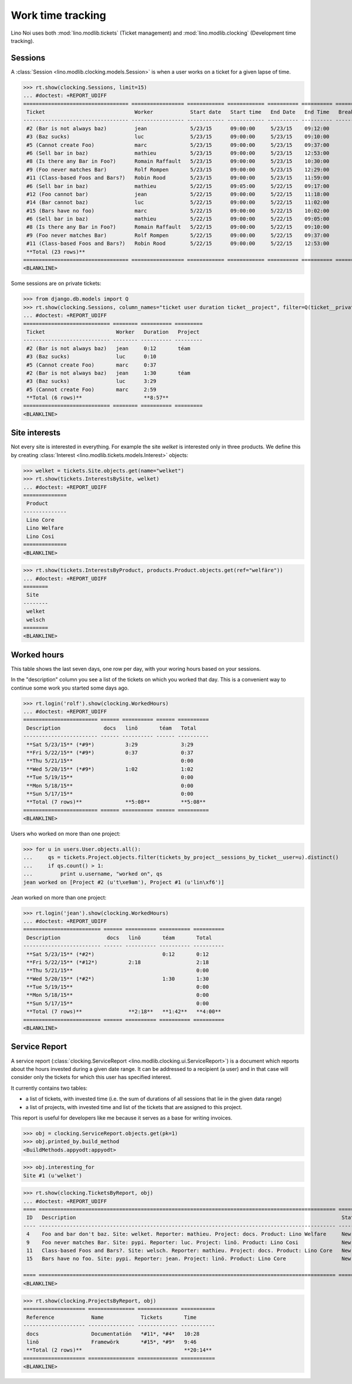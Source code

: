 .. _noi.specs.clocking:

==================
Work time tracking
==================

.. How to test only this document:

    $ python setup.py test -s tests.SpecsTests.test_clocking
    
    doctest init:

    >>> import os
    >>> os.environ['DJANGO_SETTINGS_MODULE'] = 'lino_noi.projects.team.settings.demo'
    >>> from lino.api.doctest import *


Lino Noi uses both :mod:`lino.modlib.tickets` (Ticket management) and
:mod:`lino.modlib.clocking` (Development time tracking).

Sessions
========

A :class:`Session <lino.modlib.clocking.models.Session>` is when a
user works on a ticket for a given lapse of time.

>>> rt.show(clocking.Sessions, limit=15)
... #doctest: +REPORT_UDIFF
================================== ================= ============ ============ ========== ========== ============ ========= ===========
 Ticket                             Worker            Start date   Start time   End Date   End Time   Break Time   Summary   Duration
---------------------------------- ----------------- ------------ ------------ ---------- ---------- ------------ --------- -----------
 #2 (Bar is not always baz)         jean              5/23/15      09:00:00     5/23/15    09:12:00                          0:12
 #3 (Baz sucks)                     luc               5/23/15      09:00:00     5/23/15    09:10:00                          0:10
 #5 (Cannot create Foo)             marc              5/23/15      09:00:00     5/23/15    09:37:00                          0:37
 #6 (Sell bar in baz)               mathieu           5/23/15      09:00:00     5/23/15    12:53:00                          3:53
 #8 (Is there any Bar in Foo?)      Romain Raffault   5/23/15      09:00:00     5/23/15    10:30:00                          1:30
 #9 (Foo never matches Bar)         Rolf Rompen       5/23/15      09:00:00     5/23/15    12:29:00                          3:29
 #11 (Class-based Foos and Bars?)   Robin Rood        5/23/15      09:00:00     5/23/15    11:59:00                          2:59
 #6 (Sell bar in baz)               mathieu           5/22/15      09:05:00     5/22/15    09:17:00                          0:12
 #12 (Foo cannot bar)               jean              5/22/15      09:00:00     5/22/15    11:18:00                          2:18
 #14 (Bar cannot baz)               luc               5/22/15      09:00:00     5/22/15    11:02:00                          2:02
 #15 (Bars have no foo)             marc              5/22/15      09:00:00     5/22/15    10:02:00                          1:02
 #6 (Sell bar in baz)               mathieu           5/22/15      09:00:00     5/22/15    09:05:00                          0:05
 #8 (Is there any Bar in Foo?)      Romain Raffault   5/22/15      09:00:00     5/22/15    09:10:00                          0:10
 #9 (Foo never matches Bar)         Rolf Rompen       5/22/15      09:00:00     5/22/15    09:37:00                          0:37
 #11 (Class-based Foos and Bars?)   Robin Rood        5/22/15      09:00:00     5/22/15    12:53:00                          3:53
 **Total (23 rows)**                                                                                                         **23:09**
================================== ================= ============ ============ ========== ========== ============ ========= ===========
<BLANKLINE>

Some sessions are on private tickets:

>>> from django.db.models import Q
>>> rt.show(clocking.Sessions, column_names="ticket user duration ticket__project", filter=Q(ticket__private=True))
... #doctest: +REPORT_UDIFF
============================ ======== ========== =========
 Ticket                       Worker   Duration   Project
---------------------------- -------- ---------- ---------
 #2 (Bar is not always baz)   jean     0:12       téam
 #3 (Baz sucks)               luc      0:10
 #5 (Cannot create Foo)       marc     0:37
 #2 (Bar is not always baz)   jean     1:30       téam
 #3 (Baz sucks)               luc      3:29
 #5 (Cannot create Foo)       marc     2:59
 **Total (6 rows)**                    **8:57**
============================ ======== ========== =========
<BLANKLINE>


Site interests
==============

Not every site is interested in everything. For example the site
`welket` is interested only in three products. We define this by
creating :class:`Interest
<lino.modlib.tickets.models.Interest>` objects:

>>> welket = tickets.Site.objects.get(name="welket")
>>> rt.show(tickets.InterestsBySite, welket)
... #doctest: +REPORT_UDIFF
==============
 Product
--------------
 Lino Core
 Lino Welfare
 Lino Cosi
==============
<BLANKLINE>

>>> rt.show(tickets.InterestsByProduct, products.Product.objects.get(ref="welfäre"))
... #doctest: +REPORT_UDIFF
========
 Site
--------
 welket
 welsch
========
<BLANKLINE>

Worked hours
============

This table shows the last seven days, one row per day, with your
woring hours based on your sessions.

In the "description" column you see a list of the tickets on which you
worked that day. This is a convenient way to continue some work you
started some days ago.

>>> rt.login('rolf').show(clocking.WorkedHours)
... #doctest: +REPORT_UDIFF
======================== ====== ========== ====== ==========
 Description              docs   linö       téam   Total
------------------------ ------ ---------- ------ ----------
 **Sat 5/23/15** (*#9*)          3:29              3:29
 **Fri 5/22/15** (*#9*)          0:37              0:37
 **Thu 5/21/15**                                   0:00
 **Wed 5/20/15** (*#9*)          1:02              1:02
 **Tue 5/19/15**                                   0:00
 **Mon 5/18/15**                                   0:00
 **Sun 5/17/15**                                   0:00
 **Total (7 rows)**              **5:08**          **5:08**
======================== ====== ========== ====== ==========
<BLANKLINE>

Users who worked on more than one project:

>>> for u in users.User.objects.all():
...     qs = tickets.Project.objects.filter(tickets_by_project__sessions_by_ticket__user=u).distinct()
...     if qs.count() > 1:
...         print u.username, "worked on", qs
jean worked on [Project #2 (u't\xe9am'), Project #1 (u'lin\xf6')]

Jean worked on more than one project:

>>> rt.login('jean').show(clocking.WorkedHours)
... #doctest: +REPORT_UDIFF
========================= ====== ========== ========== ==========
 Description               docs   linö       téam       Total
------------------------- ------ ---------- ---------- ----------
 **Sat 5/23/15** (*#2*)                      0:12       0:12
 **Fri 5/22/15** (*#12*)          2:18                  2:18
 **Thu 5/21/15**                                        0:00
 **Wed 5/20/15** (*#2*)                      1:30       1:30
 **Tue 5/19/15**                                        0:00
 **Mon 5/18/15**                                        0:00
 **Sun 5/17/15**                                        0:00
 **Total (7 rows)**               **2:18**   **1:42**   **4:00**
========================= ====== ========== ========== ==========
<BLANKLINE>





Service Report
==============

A service report (:class:`clocking.ServiceReport
<lino.modlib.clocking.ui.ServiceReport>`) is a document which reports
about the hours invested during a given date range.  It can be
addressed to a recipient (a user) and in that case will consider only
the tickets for which this user has specified interest.

It currently contains two tables:

- a list of tickets, with invested time (i.e. the sum of durations
  of all sessions that lie in the given data range)
- a list of projects, with invested time and list of the tickets that
  are assigned to this project.

This report is useful for developers like me because it serves as a
base for writing invoices.


>>> obj = clocking.ServiceReport.objects.get(pk=1)
>>> obj.printed_by.build_method
<BuildMethods.appyodt:appyodt>

>>> obj.interesting_for
Site #1 (u'welket')

>>> rt.show(clocking.TicketsByReport, obj)
... #doctest: +REPORT_UDIFF
==== ================================================================================================ ======= ===========
 ID   Description                                                                                      State   Time
---- ------------------------------------------------------------------------------------------------ ------- -----------
 4    Foo and bar don't baz. Site: welket. Reporter: mathieu. Project: docs. Product: Lino Welfare     New     4:00
 9    Foo never matches Bar. Site: pypi. Reporter: luc. Project: linö. Product: Lino Cosi              New     4:38
 11   Class-based Foos and Bars?. Site: welsch. Reporter: mathieu. Project: docs. Product: Lino Core   New     6:28
 15   Bars have no foo. Site: pypi. Reporter: jean. Project: linö. Product: Lino Core                  New     5:08
                                                                                                               **20:14**
==== ================================================================================================ ======= ===========
<BLANKLINE>

>>> rt.show(clocking.ProjectsByReport, obj)
==================== =============== ============= ===========
 Reference            Name            Tickets       Time
-------------------- --------------- ------------- -----------
 docs                 Documentatión   *#11*, *#4*   10:28
 linö                 Framewörk       *#15*, *#9*   9:46
 **Total (2 rows)**                                 **20:14**
==================== =============== ============= ===========
<BLANKLINE>
